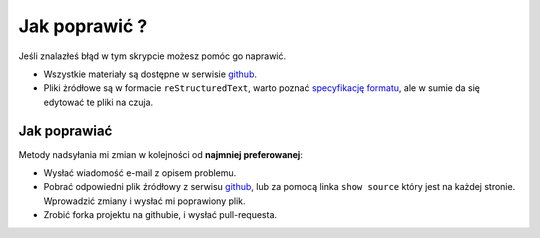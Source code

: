 Jak poprawić ?
==============

Jeśli znalazłeś błąd w tym skrypcie możesz pomóc go naprawić.

* Wszystkie materiały są dostępne w serwisie `github <https://github.com/jbzdak/bazy-danych-2.0>`_.
* Pliki żródłowe są w formacie ``reStructuredText``, warto poznać
  `specyfikację formatu <http://docutils.sourceforge.net/rst.html>`_, ale
  w sumie da się edytować te pliki na czuja.

Jak poprawiać
-------------

Metody nadsyłania mi zmian w kolejności od **najmniej preferowanej**:

* Wysłać wiadomość e-mail z opisem problemu.
* Pobrać odpowiedni plik źródłowy z serwisu
  `github <https://github.com/jbzdak/bazy-danych-2.0>`_, lub za pomocą linka
  ``show source`` który jest na każdej stronie. Wprowadzić zmiany i wysłać mi
  poprawiony plik.
* Zrobić forka projektu na githubie, i wysłać pull-requesta.


